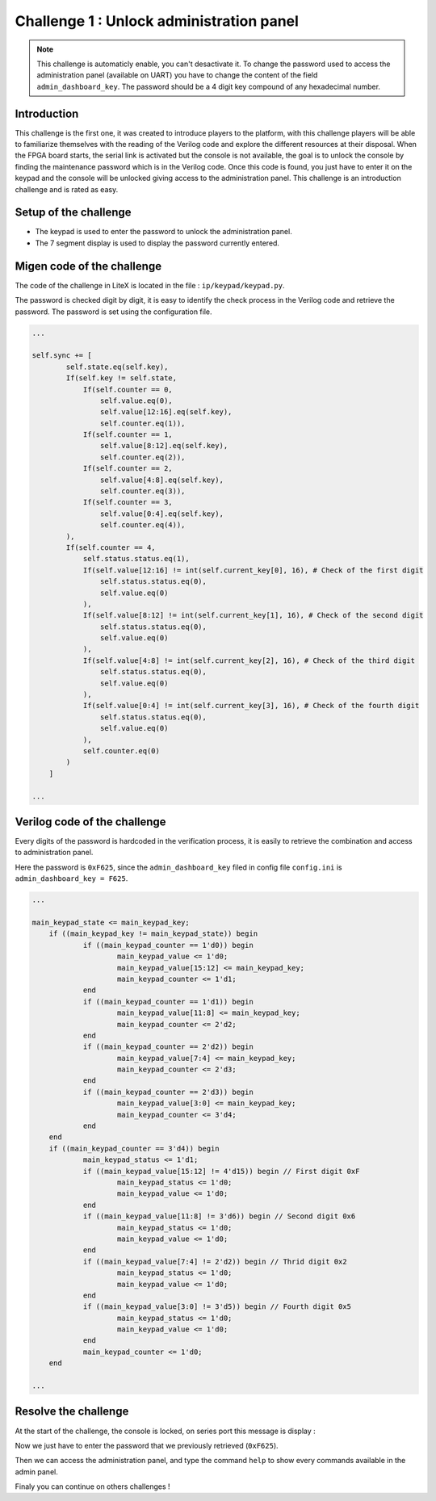 Challenge 1 : Unlock administration panel
=========================================

.. note:: 

    This challenge is automaticly enable, you can't desactivate it. To change the password used to access the administration panel (available on UART) you have to change the content of the field ``admin_dashboard_key``.
    The password should be a 4 digit key compound of any hexadecimal number.

Introduction
------------

This challenge is the first one, it was created to introduce players to the platform, with this challenge players will be able to familiarize themselves with the reading of the Verilog code and explore the different resources at their disposal. When the FPGA board starts, the serial link is activated but the console is not available, the goal is to unlock the console by finding the maintenance password which is in the Verilog code. Once this code is found, you just have to enter it on the keypad and the console will be unlocked giving access to the administration panel. This challenge is an introduction challenge and is rated as easy.

Setup of the challenge
----------------------

.. image:: images/setup1.png
  :width: 500
  :alt: Basys3 with keypad

* The keypad is used to enter the password to unlock the administration panel.
* The 7 segment display is used to display the password currently entered.

Migen code of the challenge
---------------------------

The code of the challenge in LiteX is located in the file : ``ip/keypad/keypad.py``.

The password is checked digit by digit, it is easy to identify the check process in the Verilog code and retrieve the password. The password is set using the configuration file.

.. code-block:: python
    
    ...

    self.sync += [
            self.state.eq(self.key),
            If(self.key != self.state,
                If(self.counter == 0,
                    self.value.eq(0),
                    self.value[12:16].eq(self.key),
                    self.counter.eq(1)),
                If(self.counter == 1,
                    self.value[8:12].eq(self.key),
                    self.counter.eq(2)),
                If(self.counter == 2,
                    self.value[4:8].eq(self.key),
                    self.counter.eq(3)),
                If(self.counter == 3,
                    self.value[0:4].eq(self.key),
                    self.counter.eq(4)),
            ),
            If(self.counter == 4,
                self.status.status.eq(1),
                If(self.value[12:16] != int(self.current_key[0], 16), # Check of the first digit
                    self.status.status.eq(0),
                    self.value.eq(0)
                ),
                If(self.value[8:12] != int(self.current_key[1], 16), # Check of the second digit
                    self.status.status.eq(0),
                    self.value.eq(0)
                ),
                If(self.value[4:8] != int(self.current_key[2], 16), # Check of the third digit
                    self.status.status.eq(0),
                    self.value.eq(0)
                ),
                If(self.value[0:4] != int(self.current_key[3], 16), # Check of the fourth digit
                    self.status.status.eq(0),
                    self.value.eq(0)
                ),
                self.counter.eq(0)
            )
        ]

    ...

Verilog code of the challenge
-----------------------------

Every digits of the password is hardcoded in the verification process, it is easily to retrieve the combination and access to administration panel.

Here the password is ``0xF625``, since the ``admin_dashboard_key`` filed in config file ``config.ini`` is ``admin_dashboard_key = F625``.

.. code-block:: verilog
    
    ...
    
    main_keypad_state <= main_keypad_key;
	if ((main_keypad_key != main_keypad_state)) begin
		if ((main_keypad_counter == 1'd0)) begin
			main_keypad_value <= 1'd0;
			main_keypad_value[15:12] <= main_keypad_key;
			main_keypad_counter <= 1'd1;
		end
		if ((main_keypad_counter == 1'd1)) begin
			main_keypad_value[11:8] <= main_keypad_key;
			main_keypad_counter <= 2'd2;
		end
		if ((main_keypad_counter == 2'd2)) begin
			main_keypad_value[7:4] <= main_keypad_key;
			main_keypad_counter <= 2'd3;
		end
		if ((main_keypad_counter == 2'd3)) begin
			main_keypad_value[3:0] <= main_keypad_key;
			main_keypad_counter <= 3'd4;
		end
	end
	if ((main_keypad_counter == 3'd4)) begin
		main_keypad_status <= 1'd1;
		if ((main_keypad_value[15:12] != 4'd15)) begin // First digit 0xF
			main_keypad_status <= 1'd0;
			main_keypad_value <= 1'd0;
		end
		if ((main_keypad_value[11:8] != 3'd6)) begin // Second digit 0x6
			main_keypad_status <= 1'd0;
			main_keypad_value <= 1'd0;
		end
		if ((main_keypad_value[7:4] != 2'd2)) begin // Thrid digit 0x2
			main_keypad_status <= 1'd0;
			main_keypad_value <= 1'd0;
		end
		if ((main_keypad_value[3:0] != 3'd5)) begin // Fourth digit 0x5
			main_keypad_status <= 1'd0;
			main_keypad_value <= 1'd0;
		end
		main_keypad_counter <= 1'd0;
	end
    
    ...

Resolve the challenge
---------------------

At the start of the challenge, the console is locked, on series port this message is display :

.. image:: images/locked.png
  :width: 650
  :alt: First phase of the challenge


Now we just have to enter the password that we previously retrieved (``0xF625``).

Then we can access the administration panel, and type the command ``help`` to show every commands available in the admin panel.

.. image:: images/unlock.png
  :width: 650
  :alt: Final phase of the challenge


Finaly you can continue on others challenges !
